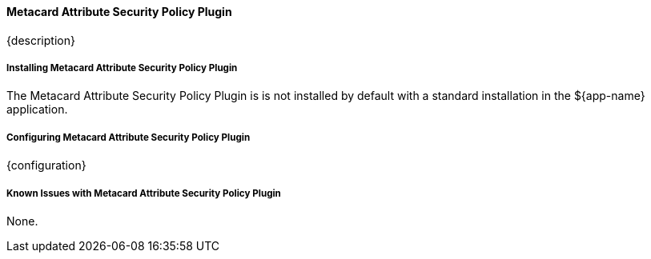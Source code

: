 
==== Metacard Attribute Security Policy Plugin

{description}

===== Installing Metacard Attribute Security Policy Plugin

The Metacard Attribute Security Policy Plugin is is not installed by default with a standard installation in the ${app-name} application.

===== Configuring Metacard Attribute Security Policy Plugin

{configuration}

===== Known Issues with Metacard Attribute Security Policy Plugin

None.

